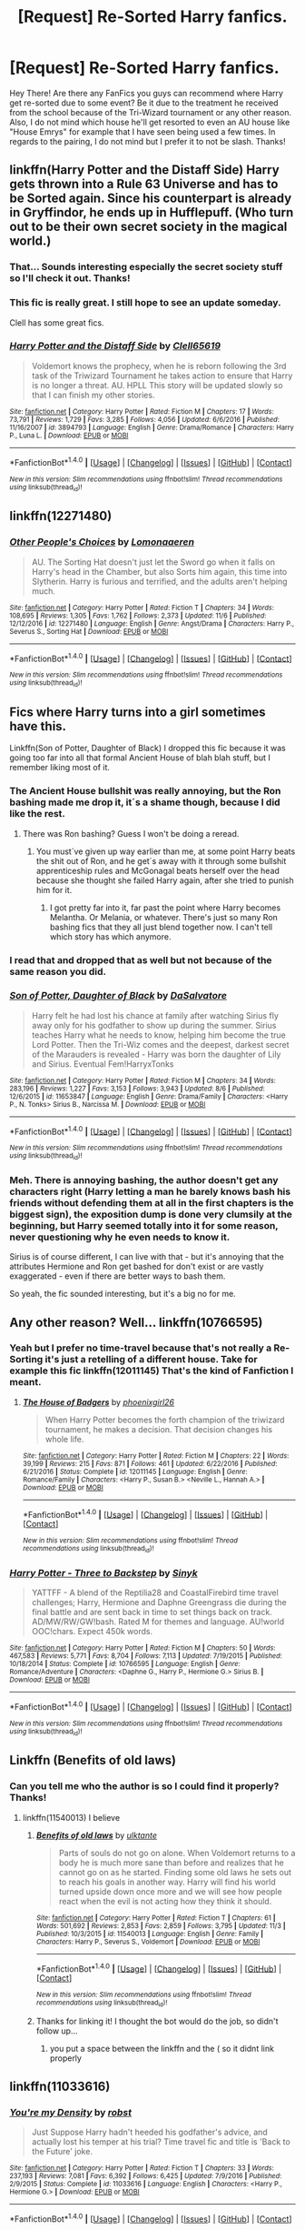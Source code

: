 #+TITLE: [Request] Re-Sorted Harry fanfics.

* [Request] Re-Sorted Harry fanfics.
:PROPERTIES:
:Author: xXBrawlXx
:Score: 7
:DateUnix: 1511191910.0
:DateShort: 2017-Nov-20
:FlairText: Request
:END:
Hey There! Are there any FanFics you guys can recommend where Harry get re-sorted due to some event? Be it due to the treatment he received from the school because of the Tri-Wizard tournament or any other reason. Also, I do not mind which house he'll get resorted to even an AU house like "House Emrys" for example that I have seen being used a few times. In regards to the pairing, I do not mind but I prefer it to not be slash. Thanks!


** linkffn(Harry Potter and the Distaff Side) Harry gets thrown into a Rule 63 Universe and has to be Sorted again. Since his counterpart is already in Gryffindor, he ends up in Hufflepuff. (Who turn out to be their own secret society in the magical world.)
:PROPERTIES:
:Author: Jahoan
:Score: 4
:DateUnix: 1511198668.0
:DateShort: 2017-Nov-20
:END:

*** That... Sounds interesting especially the secret society stuff so I'll check it out. Thanks!
:PROPERTIES:
:Author: xXBrawlXx
:Score: 2
:DateUnix: 1511199169.0
:DateShort: 2017-Nov-20
:END:


*** This fic is really great. I still hope to see an update someday.

Clell has some great fics.
:PROPERTIES:
:Author: AnIndividualist
:Score: 2
:DateUnix: 1511201533.0
:DateShort: 2017-Nov-20
:END:


*** [[http://www.fanfiction.net/s/3894793/1/][*/Harry Potter and the Distaff Side/*]] by [[https://www.fanfiction.net/u/1298529/Clell65619][/Clell65619/]]

#+begin_quote
  Voldemort knows the prophecy, when he is reborn following the 3rd task of the Triwizard Tournament he takes action to ensure that Harry is no longer a threat. AU. HPLL This story will be updated slowly so that I can finish my other stories.
#+end_quote

^{/Site/: [[http://www.fanfiction.net/][fanfiction.net]] *|* /Category/: Harry Potter *|* /Rated/: Fiction M *|* /Chapters/: 17 *|* /Words/: 73,791 *|* /Reviews/: 1,729 *|* /Favs/: 3,285 *|* /Follows/: 4,056 *|* /Updated/: 6/6/2016 *|* /Published/: 11/16/2007 *|* /id/: 3894793 *|* /Language/: English *|* /Genre/: Drama/Romance *|* /Characters/: Harry P., Luna L. *|* /Download/: [[http://www.ff2ebook.com/old/ffn-bot/index.php?id=3894793&source=ff&filetype=epub][EPUB]] or [[http://www.ff2ebook.com/old/ffn-bot/index.php?id=3894793&source=ff&filetype=mobi][MOBI]]}

--------------

*FanfictionBot*^{1.4.0} *|* [[[https://github.com/tusing/reddit-ffn-bot/wiki/Usage][Usage]]] | [[[https://github.com/tusing/reddit-ffn-bot/wiki/Changelog][Changelog]]] | [[[https://github.com/tusing/reddit-ffn-bot/issues/][Issues]]] | [[[https://github.com/tusing/reddit-ffn-bot/][GitHub]]] | [[[https://www.reddit.com/message/compose?to=tusing][Contact]]]

^{/New in this version: Slim recommendations using/ ffnbot!slim! /Thread recommendations using/ linksub(thread_id)!}
:PROPERTIES:
:Author: FanfictionBot
:Score: 1
:DateUnix: 1511198700.0
:DateShort: 2017-Nov-20
:END:


** linkffn(12271480)
:PROPERTIES:
:Author: Zickzane
:Score: 5
:DateUnix: 1511209141.0
:DateShort: 2017-Nov-20
:END:

*** [[http://www.fanfiction.net/s/12271480/1/][*/Other People's Choices/*]] by [[https://www.fanfiction.net/u/1265079/Lomonaaeren][/Lomonaaeren/]]

#+begin_quote
  AU. The Sorting Hat doesn't just let the Sword go when it falls on Harry's head in the Chamber, but also Sorts him again, this time into Slytherin. Harry is furious and terrified, and the adults aren't helping much.
#+end_quote

^{/Site/: [[http://www.fanfiction.net/][fanfiction.net]] *|* /Category/: Harry Potter *|* /Rated/: Fiction T *|* /Chapters/: 34 *|* /Words/: 108,695 *|* /Reviews/: 1,305 *|* /Favs/: 1,762 *|* /Follows/: 2,373 *|* /Updated/: 11/6 *|* /Published/: 12/12/2016 *|* /id/: 12271480 *|* /Language/: English *|* /Genre/: Angst/Drama *|* /Characters/: Harry P., Severus S., Sorting Hat *|* /Download/: [[http://www.ff2ebook.com/old/ffn-bot/index.php?id=12271480&source=ff&filetype=epub][EPUB]] or [[http://www.ff2ebook.com/old/ffn-bot/index.php?id=12271480&source=ff&filetype=mobi][MOBI]]}

--------------

*FanfictionBot*^{1.4.0} *|* [[[https://github.com/tusing/reddit-ffn-bot/wiki/Usage][Usage]]] | [[[https://github.com/tusing/reddit-ffn-bot/wiki/Changelog][Changelog]]] | [[[https://github.com/tusing/reddit-ffn-bot/issues/][Issues]]] | [[[https://github.com/tusing/reddit-ffn-bot/][GitHub]]] | [[[https://www.reddit.com/message/compose?to=tusing][Contact]]]

^{/New in this version: Slim recommendations using/ ffnbot!slim! /Thread recommendations using/ linksub(thread_id)!}
:PROPERTIES:
:Author: FanfictionBot
:Score: 2
:DateUnix: 1511209186.0
:DateShort: 2017-Nov-20
:END:


** Fics where Harry turns into a girl sometimes have this.

Linkffn(Son of Potter, Daughter of Black) I dropped this fic because it was going too far into all that formal Ancient House of blah blah stuff, but I remember liking most of it.
:PROPERTIES:
:Author: AutumnSouls
:Score: 3
:DateUnix: 1511193668.0
:DateShort: 2017-Nov-20
:END:

*** The Ancient House bullshit was really annoying, but the Ron bashing made me drop it, it´s a shame though, because I did like the rest.
:PROPERTIES:
:Author: pornomancer90
:Score: 4
:DateUnix: 1511210227.0
:DateShort: 2017-Nov-21
:END:

**** There was Ron bashing? Guess I won't be doing a reread.
:PROPERTIES:
:Author: AutumnSouls
:Score: 1
:DateUnix: 1511210267.0
:DateShort: 2017-Nov-21
:END:

***** You must´ve given up way earlier than me, at some point Harry beats the shit out of Ron, and he get´s away with it through some bullshit apprenticeship rules and McGonagal beats herself over the head because she thought she failed Harry again, after she tried to punish him for it.
:PROPERTIES:
:Author: pornomancer90
:Score: 3
:DateUnix: 1511210962.0
:DateShort: 2017-Nov-21
:END:

****** I got pretty far into it, far past the point where Harry becomes Melantha. Or Melania, or whatever. There's just so many Ron bashing fics that they all just blend together now. I can't tell which story has which anymore.
:PROPERTIES:
:Author: AutumnSouls
:Score: 2
:DateUnix: 1511213161.0
:DateShort: 2017-Nov-21
:END:


*** I read that and dropped that as well but not because of the same reason you did.
:PROPERTIES:
:Author: xXBrawlXx
:Score: 2
:DateUnix: 1511194084.0
:DateShort: 2017-Nov-20
:END:


*** [[http://www.fanfiction.net/s/11653847/1/][*/Son of Potter, Daughter of Black/*]] by [[https://www.fanfiction.net/u/7108591/DaSalvatore][/DaSalvatore/]]

#+begin_quote
  Harry felt he had lost his chance at family after watching Sirius fly away only for his godfather to show up during the summer. Sirius teaches Harry what he needs to know, helping him become the true Lord Potter. Then the Tri-Wiz comes and the deepest, darkest secret of the Marauders is revealed - Harry was born the daughter of Lily and Sirius. Eventual Fem!HarryxTonks
#+end_quote

^{/Site/: [[http://www.fanfiction.net/][fanfiction.net]] *|* /Category/: Harry Potter *|* /Rated/: Fiction M *|* /Chapters/: 34 *|* /Words/: 283,196 *|* /Reviews/: 1,227 *|* /Favs/: 3,153 *|* /Follows/: 3,943 *|* /Updated/: 8/6 *|* /Published/: 12/6/2015 *|* /id/: 11653847 *|* /Language/: English *|* /Genre/: Drama/Family *|* /Characters/: <Harry P., N. Tonks> Sirius B., Narcissa M. *|* /Download/: [[http://www.ff2ebook.com/old/ffn-bot/index.php?id=11653847&source=ff&filetype=epub][EPUB]] or [[http://www.ff2ebook.com/old/ffn-bot/index.php?id=11653847&source=ff&filetype=mobi][MOBI]]}

--------------

*FanfictionBot*^{1.4.0} *|* [[[https://github.com/tusing/reddit-ffn-bot/wiki/Usage][Usage]]] | [[[https://github.com/tusing/reddit-ffn-bot/wiki/Changelog][Changelog]]] | [[[https://github.com/tusing/reddit-ffn-bot/issues/][Issues]]] | [[[https://github.com/tusing/reddit-ffn-bot/][GitHub]]] | [[[https://www.reddit.com/message/compose?to=tusing][Contact]]]

^{/New in this version: Slim recommendations using/ ffnbot!slim! /Thread recommendations using/ linksub(thread_id)!}
:PROPERTIES:
:Author: FanfictionBot
:Score: 1
:DateUnix: 1511193713.0
:DateShort: 2017-Nov-20
:END:


*** Meh. There is annoying bashing, the author doesn't get any characters right (Harry letting a man he barely knows bash his friends without defending them at all in the first chapters is the biggest sign), the exposition dump is done very clumsily at the beginning, but Harry seemed totally into it for some reason, never questioning why he even needs to know it.

Sirius is of course different, I can live with that - but it's annoying that the attributes Hermione and Ron get bashed for don't exist or are vastly exaggerated - even if there are better ways to bash them.

So yeah, the fic sounded interesting, but it's a big no for me.
:PROPERTIES:
:Author: fflai
:Score: 1
:DateUnix: 1511345909.0
:DateShort: 2017-Nov-22
:END:


** Any other reason? Well... linkffn(10766595)
:PROPERTIES:
:Author: grasianids
:Score: 1
:DateUnix: 1511193571.0
:DateShort: 2017-Nov-20
:END:

*** Yeah but I prefer no time-travel because that's not really a Re-Sorting it's just a retelling of a different house. Take for example this fic linkffn(12011145) That's the kind of Fanfiction I meant.
:PROPERTIES:
:Author: xXBrawlXx
:Score: 3
:DateUnix: 1511194159.0
:DateShort: 2017-Nov-20
:END:

**** [[http://www.fanfiction.net/s/12011145/1/][*/The House of Badgers/*]] by [[https://www.fanfiction.net/u/4166096/phoenixgirl26][/phoenixgirl26/]]

#+begin_quote
  When Harry Potter becomes the forth champion of the triwizard tournament, he makes a decision. That decision changes his whole life.
#+end_quote

^{/Site/: [[http://www.fanfiction.net/][fanfiction.net]] *|* /Category/: Harry Potter *|* /Rated/: Fiction M *|* /Chapters/: 22 *|* /Words/: 39,199 *|* /Reviews/: 215 *|* /Favs/: 871 *|* /Follows/: 461 *|* /Updated/: 6/22/2016 *|* /Published/: 6/21/2016 *|* /Status/: Complete *|* /id/: 12011145 *|* /Language/: English *|* /Genre/: Romance/Family *|* /Characters/: <Harry P., Susan B.> <Neville L., Hannah A.> *|* /Download/: [[http://www.ff2ebook.com/old/ffn-bot/index.php?id=12011145&source=ff&filetype=epub][EPUB]] or [[http://www.ff2ebook.com/old/ffn-bot/index.php?id=12011145&source=ff&filetype=mobi][MOBI]]}

--------------

*FanfictionBot*^{1.4.0} *|* [[[https://github.com/tusing/reddit-ffn-bot/wiki/Usage][Usage]]] | [[[https://github.com/tusing/reddit-ffn-bot/wiki/Changelog][Changelog]]] | [[[https://github.com/tusing/reddit-ffn-bot/issues/][Issues]]] | [[[https://github.com/tusing/reddit-ffn-bot/][GitHub]]] | [[[https://www.reddit.com/message/compose?to=tusing][Contact]]]

^{/New in this version: Slim recommendations using/ ffnbot!slim! /Thread recommendations using/ linksub(thread_id)!}
:PROPERTIES:
:Author: FanfictionBot
:Score: 2
:DateUnix: 1511194164.0
:DateShort: 2017-Nov-20
:END:


*** [[http://www.fanfiction.net/s/10766595/1/][*/Harry Potter - Three to Backstep/*]] by [[https://www.fanfiction.net/u/4329413/Sinyk][/Sinyk/]]

#+begin_quote
  YATTFF - A blend of the Reptilia28 and CoastalFirebird time travel challenges; Harry, Hermione and Daphne Greengrass die during the final battle and are sent back in time to set things back on track. AD/MW/RW/GW!bash. Rated M for themes and language. AU!world OOC!chars. Expect 450k words.
#+end_quote

^{/Site/: [[http://www.fanfiction.net/][fanfiction.net]] *|* /Category/: Harry Potter *|* /Rated/: Fiction M *|* /Chapters/: 50 *|* /Words/: 467,583 *|* /Reviews/: 5,771 *|* /Favs/: 8,704 *|* /Follows/: 7,113 *|* /Updated/: 7/19/2015 *|* /Published/: 10/18/2014 *|* /Status/: Complete *|* /id/: 10766595 *|* /Language/: English *|* /Genre/: Romance/Adventure *|* /Characters/: <Daphne G., Harry P., Hermione G.> Sirius B. *|* /Download/: [[http://www.ff2ebook.com/old/ffn-bot/index.php?id=10766595&source=ff&filetype=epub][EPUB]] or [[http://www.ff2ebook.com/old/ffn-bot/index.php?id=10766595&source=ff&filetype=mobi][MOBI]]}

--------------

*FanfictionBot*^{1.4.0} *|* [[[https://github.com/tusing/reddit-ffn-bot/wiki/Usage][Usage]]] | [[[https://github.com/tusing/reddit-ffn-bot/wiki/Changelog][Changelog]]] | [[[https://github.com/tusing/reddit-ffn-bot/issues/][Issues]]] | [[[https://github.com/tusing/reddit-ffn-bot/][GitHub]]] | [[[https://www.reddit.com/message/compose?to=tusing][Contact]]]

^{/New in this version: Slim recommendations using/ ffnbot!slim! /Thread recommendations using/ linksub(thread_id)!}
:PROPERTIES:
:Author: FanfictionBot
:Score: 2
:DateUnix: 1511193607.0
:DateShort: 2017-Nov-20
:END:


** Linkffn (Benefits of old laws)
:PROPERTIES:
:Score: 1
:DateUnix: 1511196898.0
:DateShort: 2017-Nov-20
:END:

*** Can you tell me who the author is so I could find it properly? Thanks!
:PROPERTIES:
:Author: xXBrawlXx
:Score: 1
:DateUnix: 1511199220.0
:DateShort: 2017-Nov-20
:END:

**** linkffn(11540013) I believe
:PROPERTIES:
:Author: FrozenFire777
:Score: 1
:DateUnix: 1511199743.0
:DateShort: 2017-Nov-20
:END:

***** [[http://www.fanfiction.net/s/11540013/1/][*/Benefits of old laws/*]] by [[https://www.fanfiction.net/u/6680908/ulktante][/ulktante/]]

#+begin_quote
  Parts of souls do not go on alone. When Voldemort returns to a body he is much more sane than before and realizes that he cannot go on as he started. Finding some old laws he sets out to reach his goals in another way. Harry will find his world turned upside down once more and we will see how people react when the evil is not acting how they think it should.
#+end_quote

^{/Site/: [[http://www.fanfiction.net/][fanfiction.net]] *|* /Category/: Harry Potter *|* /Rated/: Fiction T *|* /Chapters/: 61 *|* /Words/: 501,692 *|* /Reviews/: 2,853 *|* /Favs/: 2,859 *|* /Follows/: 3,795 *|* /Updated/: 11/3 *|* /Published/: 10/3/2015 *|* /id/: 11540013 *|* /Language/: English *|* /Genre/: Family *|* /Characters/: Harry P., Severus S., Voldemort *|* /Download/: [[http://www.ff2ebook.com/old/ffn-bot/index.php?id=11540013&source=ff&filetype=epub][EPUB]] or [[http://www.ff2ebook.com/old/ffn-bot/index.php?id=11540013&source=ff&filetype=mobi][MOBI]]}

--------------

*FanfictionBot*^{1.4.0} *|* [[[https://github.com/tusing/reddit-ffn-bot/wiki/Usage][Usage]]] | [[[https://github.com/tusing/reddit-ffn-bot/wiki/Changelog][Changelog]]] | [[[https://github.com/tusing/reddit-ffn-bot/issues/][Issues]]] | [[[https://github.com/tusing/reddit-ffn-bot/][GitHub]]] | [[[https://www.reddit.com/message/compose?to=tusing][Contact]]]

^{/New in this version: Slim recommendations using/ ffnbot!slim! /Thread recommendations using/ linksub(thread_id)!}
:PROPERTIES:
:Author: FanfictionBot
:Score: 1
:DateUnix: 1511199750.0
:DateShort: 2017-Nov-20
:END:


***** Thanks for linking it! I thought the bot would do the job, so didn't follow up...
:PROPERTIES:
:Score: 1
:DateUnix: 1511201225.0
:DateShort: 2017-Nov-20
:END:

****** you put a space between the linkffn and the ( so it didnt link properly
:PROPERTIES:
:Author: FrozenFire777
:Score: 2
:DateUnix: 1511202663.0
:DateShort: 2017-Nov-20
:END:


** linkffn(11033616)
:PROPERTIES:
:Author: Wirenfeldt
:Score: 1
:DateUnix: 1511240925.0
:DateShort: 2017-Nov-21
:END:

*** [[http://www.fanfiction.net/s/11033616/1/][*/You're my Density/*]] by [[https://www.fanfiction.net/u/1451358/robst][/robst/]]

#+begin_quote
  Just Suppose Harry hadn't heeded his godfather's advice, and actually lost his temper at his trial? Time travel fic and title is 'Back to the Future' joke.
#+end_quote

^{/Site/: [[http://www.fanfiction.net/][fanfiction.net]] *|* /Category/: Harry Potter *|* /Rated/: Fiction T *|* /Chapters/: 33 *|* /Words/: 237,193 *|* /Reviews/: 7,081 *|* /Favs/: 6,392 *|* /Follows/: 6,425 *|* /Updated/: 7/9/2016 *|* /Published/: 2/9/2015 *|* /Status/: Complete *|* /id/: 11033616 *|* /Language/: English *|* /Characters/: <Harry P., Hermione G.> *|* /Download/: [[http://www.ff2ebook.com/old/ffn-bot/index.php?id=11033616&source=ff&filetype=epub][EPUB]] or [[http://www.ff2ebook.com/old/ffn-bot/index.php?id=11033616&source=ff&filetype=mobi][MOBI]]}

--------------

*FanfictionBot*^{1.4.0} *|* [[[https://github.com/tusing/reddit-ffn-bot/wiki/Usage][Usage]]] | [[[https://github.com/tusing/reddit-ffn-bot/wiki/Changelog][Changelog]]] | [[[https://github.com/tusing/reddit-ffn-bot/issues/][Issues]]] | [[[https://github.com/tusing/reddit-ffn-bot/][GitHub]]] | [[[https://www.reddit.com/message/compose?to=tusing][Contact]]]

^{/New in this version: Slim recommendations using/ ffnbot!slim! /Thread recommendations using/ linksub(thread_id)!}
:PROPERTIES:
:Author: FanfictionBot
:Score: 1
:DateUnix: 1511240947.0
:DateShort: 2017-Nov-21
:END:

